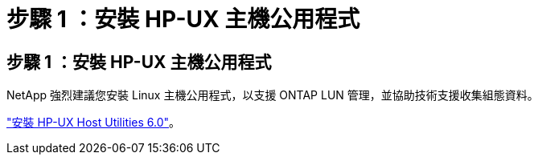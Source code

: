 = 步驟 1 ：安裝 HP-UX 主機公用程式
:allow-uri-read: 




== 步驟 1 ：安裝 HP-UX 主機公用程式

NetApp 強烈建議您安裝 Linux 主機公用程式，以支援 ONTAP LUN 管理，並協助技術支援收集組態資料。

link:hu_hpux_60.html["安裝 HP-UX Host Utilities 6.0"]。
